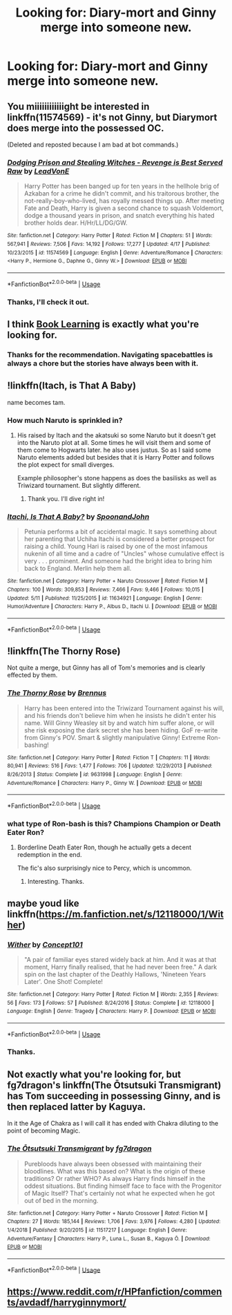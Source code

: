 #+TITLE: Looking for: Diary-mort and Ginny merge into someone new.

* Looking for: Diary-mort and Ginny merge into someone new.
:PROPERTIES:
:Author: Faeriniel
:Score: 14
:DateUnix: 1559872469.0
:DateShort: 2019-Jun-07
:FlairText: Request
:END:

** You miiiiiiiiiiiight be interested in linkffn(11574569) - it's not Ginny, but Diarymort does merge into the possessed OC.

(Deleted and reposted because I am bad at bot commands.)
:PROPERTIES:
:Author: DefiantOnion
:Score: 6
:DateUnix: 1559873594.0
:DateShort: 2019-Jun-07
:END:

*** [[https://www.fanfiction.net/s/11574569/1/][*/Dodging Prison and Stealing Witches - Revenge is Best Served Raw/*]] by [[https://www.fanfiction.net/u/6791440/LeadVonE][/LeadVonE/]]

#+begin_quote
  Harry Potter has been banged up for ten years in the hellhole brig of Azkaban for a crime he didn't commit, and his traitorous brother, the not-really-boy-who-lived, has royally messed things up. After meeting Fate and Death, Harry is given a second chance to squash Voldemort, dodge a thousand years in prison, and snatch everything his hated brother holds dear. H/Hr/LL/DG/GW.
#+end_quote

^{/Site/:} ^{fanfiction.net} ^{*|*} ^{/Category/:} ^{Harry} ^{Potter} ^{*|*} ^{/Rated/:} ^{Fiction} ^{M} ^{*|*} ^{/Chapters/:} ^{51} ^{*|*} ^{/Words/:} ^{567,941} ^{*|*} ^{/Reviews/:} ^{7,506} ^{*|*} ^{/Favs/:} ^{14,192} ^{*|*} ^{/Follows/:} ^{17,277} ^{*|*} ^{/Updated/:} ^{4/17} ^{*|*} ^{/Published/:} ^{10/23/2015} ^{*|*} ^{/id/:} ^{11574569} ^{*|*} ^{/Language/:} ^{English} ^{*|*} ^{/Genre/:} ^{Adventure/Romance} ^{*|*} ^{/Characters/:} ^{<Harry} ^{P.,} ^{Hermione} ^{G.,} ^{Daphne} ^{G.,} ^{Ginny} ^{W.>} ^{*|*} ^{/Download/:} ^{[[http://www.ff2ebook.com/old/ffn-bot/index.php?id=11574569&source=ff&filetype=epub][EPUB]]} ^{or} ^{[[http://www.ff2ebook.com/old/ffn-bot/index.php?id=11574569&source=ff&filetype=mobi][MOBI]]}

--------------

*FanfictionBot*^{2.0.0-beta} | [[https://github.com/tusing/reddit-ffn-bot/wiki/Usage][Usage]]
:PROPERTIES:
:Author: FanfictionBot
:Score: 2
:DateUnix: 1559873604.0
:DateShort: 2019-Jun-07
:END:


*** Thanks, I'll check it out.
:PROPERTIES:
:Author: Faeriniel
:Score: 1
:DateUnix: 1559874043.0
:DateShort: 2019-Jun-07
:END:


** I think [[https://forums.spacebattles.com/threads/book-learning-hp.446003/][Book Learning]] is exactly what you're looking for.
:PROPERTIES:
:Author: Abyranss
:Score: 6
:DateUnix: 1559897766.0
:DateShort: 2019-Jun-07
:END:

*** Thanks for the recommendation. Navigating spacebattles is always a chore but the stories have always been with it.
:PROPERTIES:
:Author: Faeriniel
:Score: 1
:DateUnix: 1559901145.0
:DateShort: 2019-Jun-07
:END:


** !linkffn(Itach, is That A Baby)

name becomes tam.
:PROPERTIES:
:Author: Rabbitshade
:Score: 5
:DateUnix: 1559907428.0
:DateShort: 2019-Jun-07
:END:

*** How much Naruto is sprinkled in?
:PROPERTIES:
:Author: Faeriniel
:Score: 2
:DateUnix: 1559916115.0
:DateShort: 2019-Jun-07
:END:

**** His raised by Itach and the akatsuki so some Naruto but it doesn't get into the Naruto plot at all. Some times he will visit them and some of them come to Hogwarts later. he also uses justus. So as I said some Naruto elements added but besides that it is Harry Potter and follows the plot expect for small diverges.

Example philosopher's stone happens as does the basilisks as well as Triwizard tournament. But slightly different.
:PROPERTIES:
:Author: Rabbitshade
:Score: 2
:DateUnix: 1559916669.0
:DateShort: 2019-Jun-07
:END:

***** Thank you. I'll dive right in!
:PROPERTIES:
:Author: Faeriniel
:Score: 2
:DateUnix: 1559917013.0
:DateShort: 2019-Jun-07
:END:


*** [[https://www.fanfiction.net/s/11634921/1/][*/Itachi, Is That A Baby?/*]] by [[https://www.fanfiction.net/u/7288663/SpoonandJohn][/SpoonandJohn/]]

#+begin_quote
  Petunia performs a bit of accidental magic. It says something about her parenting that Uchiha Itachi is considered a better prospect for raising a child. Young Hari is raised by one of the most infamous nukenin of all time and a cadre of "Uncles" whose cumulative effect is very . . . prominent. And someone had the bright idea to bring him back to England. Merlin help them all.
#+end_quote

^{/Site/:} ^{fanfiction.net} ^{*|*} ^{/Category/:} ^{Harry} ^{Potter} ^{+} ^{Naruto} ^{Crossover} ^{*|*} ^{/Rated/:} ^{Fiction} ^{M} ^{*|*} ^{/Chapters/:} ^{100} ^{*|*} ^{/Words/:} ^{309,853} ^{*|*} ^{/Reviews/:} ^{7,466} ^{*|*} ^{/Favs/:} ^{9,466} ^{*|*} ^{/Follows/:} ^{10,015} ^{*|*} ^{/Updated/:} ^{5/11} ^{*|*} ^{/Published/:} ^{11/25/2015} ^{*|*} ^{/id/:} ^{11634921} ^{*|*} ^{/Language/:} ^{English} ^{*|*} ^{/Genre/:} ^{Humor/Adventure} ^{*|*} ^{/Characters/:} ^{Harry} ^{P.,} ^{Albus} ^{D.,} ^{Itachi} ^{U.} ^{*|*} ^{/Download/:} ^{[[http://www.ff2ebook.com/old/ffn-bot/index.php?id=11634921&source=ff&filetype=epub][EPUB]]} ^{or} ^{[[http://www.ff2ebook.com/old/ffn-bot/index.php?id=11634921&source=ff&filetype=mobi][MOBI]]}

--------------

*FanfictionBot*^{2.0.0-beta} | [[https://github.com/tusing/reddit-ffn-bot/wiki/Usage][Usage]]
:PROPERTIES:
:Author: FanfictionBot
:Score: 1
:DateUnix: 1559907444.0
:DateShort: 2019-Jun-07
:END:


** !linkffn(The Thorny Rose)

Not quite a merge, but Ginny has all of Tom's memories and is clearly effected by them.
:PROPERTIES:
:Author: Tenebris-Umbra
:Score: 3
:DateUnix: 1559883943.0
:DateShort: 2019-Jun-07
:END:

*** [[https://www.fanfiction.net/s/9631998/1/][*/The Thorny Rose/*]] by [[https://www.fanfiction.net/u/4577618/Brennus][/Brennus/]]

#+begin_quote
  Harry has been entered into the Triwizard Tournament against his will, and his friends don't believe him when he insists he didn't enter his name. Will Ginny Weasley sit by and watch him suffer alone, or will she risk exposing the dark secret she has been hiding. GoF re-write from Ginny's POV. Smart & slightly manipulative Ginny! Extreme Ron-bashing!
#+end_quote

^{/Site/:} ^{fanfiction.net} ^{*|*} ^{/Category/:} ^{Harry} ^{Potter} ^{*|*} ^{/Rated/:} ^{Fiction} ^{T} ^{*|*} ^{/Chapters/:} ^{11} ^{*|*} ^{/Words/:} ^{80,941} ^{*|*} ^{/Reviews/:} ^{516} ^{*|*} ^{/Favs/:} ^{1,477} ^{*|*} ^{/Follows/:} ^{706} ^{*|*} ^{/Updated/:} ^{12/29/2013} ^{*|*} ^{/Published/:} ^{8/26/2013} ^{*|*} ^{/Status/:} ^{Complete} ^{*|*} ^{/id/:} ^{9631998} ^{*|*} ^{/Language/:} ^{English} ^{*|*} ^{/Genre/:} ^{Adventure/Romance} ^{*|*} ^{/Characters/:} ^{Harry} ^{P.,} ^{Ginny} ^{W.} ^{*|*} ^{/Download/:} ^{[[http://www.ff2ebook.com/old/ffn-bot/index.php?id=9631998&source=ff&filetype=epub][EPUB]]} ^{or} ^{[[http://www.ff2ebook.com/old/ffn-bot/index.php?id=9631998&source=ff&filetype=mobi][MOBI]]}

--------------

*FanfictionBot*^{2.0.0-beta} | [[https://github.com/tusing/reddit-ffn-bot/wiki/Usage][Usage]]
:PROPERTIES:
:Author: FanfictionBot
:Score: 1
:DateUnix: 1559883968.0
:DateShort: 2019-Jun-07
:END:


*** what type of Ron-bash is this? Champions Champion or Death Eater Ron?
:PROPERTIES:
:Author: Faeriniel
:Score: 1
:DateUnix: 1559884078.0
:DateShort: 2019-Jun-07
:END:

**** Borderline Death Eater Ron, though he actually gets a decent redemption in the end.

The fic's also surprisingly nice to Percy, which is uncommon.
:PROPERTIES:
:Author: Tenebris-Umbra
:Score: 2
:DateUnix: 1559884753.0
:DateShort: 2019-Jun-07
:END:

***** Interesting. Thanks.
:PROPERTIES:
:Author: Faeriniel
:Score: 1
:DateUnix: 1559889262.0
:DateShort: 2019-Jun-07
:END:


** maybe youd like linkffn([[https://m.fanfiction.net/s/12118000/1/Wither]])
:PROPERTIES:
:Author: natus92
:Score: 3
:DateUnix: 1559930412.0
:DateShort: 2019-Jun-07
:END:

*** [[https://www.fanfiction.net/s/12118000/1/][*/Wither/*]] by [[https://www.fanfiction.net/u/7268383/Concept101][/Concept101/]]

#+begin_quote
  "A pair of familiar eyes stared widely back at him. And it was at that moment, Harry finally realised, that he had never been free." A dark spin on the last chapter of the Deathly Hallows, 'Nineteen Years Later'. One Shot! Complete!
#+end_quote

^{/Site/:} ^{fanfiction.net} ^{*|*} ^{/Category/:} ^{Harry} ^{Potter} ^{*|*} ^{/Rated/:} ^{Fiction} ^{M} ^{*|*} ^{/Words/:} ^{2,355} ^{*|*} ^{/Reviews/:} ^{56} ^{*|*} ^{/Favs/:} ^{173} ^{*|*} ^{/Follows/:} ^{57} ^{*|*} ^{/Published/:} ^{8/24/2016} ^{*|*} ^{/Status/:} ^{Complete} ^{*|*} ^{/id/:} ^{12118000} ^{*|*} ^{/Language/:} ^{English} ^{*|*} ^{/Genre/:} ^{Tragedy} ^{*|*} ^{/Characters/:} ^{Harry} ^{P.} ^{*|*} ^{/Download/:} ^{[[http://www.ff2ebook.com/old/ffn-bot/index.php?id=12118000&source=ff&filetype=epub][EPUB]]} ^{or} ^{[[http://www.ff2ebook.com/old/ffn-bot/index.php?id=12118000&source=ff&filetype=mobi][MOBI]]}

--------------

*FanfictionBot*^{2.0.0-beta} | [[https://github.com/tusing/reddit-ffn-bot/wiki/Usage][Usage]]
:PROPERTIES:
:Author: FanfictionBot
:Score: 2
:DateUnix: 1559930422.0
:DateShort: 2019-Jun-07
:END:


*** Thanks.
:PROPERTIES:
:Author: Faeriniel
:Score: 1
:DateUnix: 1559931417.0
:DateShort: 2019-Jun-07
:END:


** Not exactly what you're looking for, but fg7dragon's linkffn(The Ōtsutsuki Transmigrant) has Tom succeeding in possessing Ginny, and is then replaced latter by Kaguya.

In it the Age of Chakra as I will call it has ended with Chakra diluting to the point of becoming Magic.
:PROPERTIES:
:Author: AnubisEnsho
:Score: 1
:DateUnix: 1559950132.0
:DateShort: 2019-Jun-08
:END:

*** [[https://www.fanfiction.net/s/11517217/1/][*/The Ōtsutsuki Transmigrant/*]] by [[https://www.fanfiction.net/u/2085016/fg7dragon][/fg7dragon/]]

#+begin_quote
  Purebloods have always been obsessed with maintaining their bloodlines. What was this based on? What is the origin of these traditions? Or rather WHO? As always Harry finds himself in the oddest situations. But finding himself face to face with the Progenitor of Magic Itself? That's certainly not what he expected when he got out of bed in the morning.
#+end_quote

^{/Site/:} ^{fanfiction.net} ^{*|*} ^{/Category/:} ^{Harry} ^{Potter} ^{+} ^{Naruto} ^{Crossover} ^{*|*} ^{/Rated/:} ^{Fiction} ^{M} ^{*|*} ^{/Chapters/:} ^{27} ^{*|*} ^{/Words/:} ^{185,144} ^{*|*} ^{/Reviews/:} ^{1,706} ^{*|*} ^{/Favs/:} ^{3,976} ^{*|*} ^{/Follows/:} ^{4,280} ^{*|*} ^{/Updated/:} ^{1/4/2018} ^{*|*} ^{/Published/:} ^{9/20/2015} ^{*|*} ^{/id/:} ^{11517217} ^{*|*} ^{/Language/:} ^{English} ^{*|*} ^{/Genre/:} ^{Adventure/Fantasy} ^{*|*} ^{/Characters/:} ^{Harry} ^{P.,} ^{Luna} ^{L.,} ^{Susan} ^{B.,} ^{Kaguya} ^{Ō.} ^{*|*} ^{/Download/:} ^{[[http://www.ff2ebook.com/old/ffn-bot/index.php?id=11517217&source=ff&filetype=epub][EPUB]]} ^{or} ^{[[http://www.ff2ebook.com/old/ffn-bot/index.php?id=11517217&source=ff&filetype=mobi][MOBI]]}

--------------

*FanfictionBot*^{2.0.0-beta} | [[https://github.com/tusing/reddit-ffn-bot/wiki/Usage][Usage]]
:PROPERTIES:
:Author: FanfictionBot
:Score: 1
:DateUnix: 1559950161.0
:DateShort: 2019-Jun-08
:END:


** [[https://www.reddit.com/r/HPfanfiction/comments/avdadf/harryginnymort/]]
:PROPERTIES:
:Author: Mestrehunter
:Score: 1
:DateUnix: 1560007390.0
:DateShort: 2019-Jun-08
:END:
